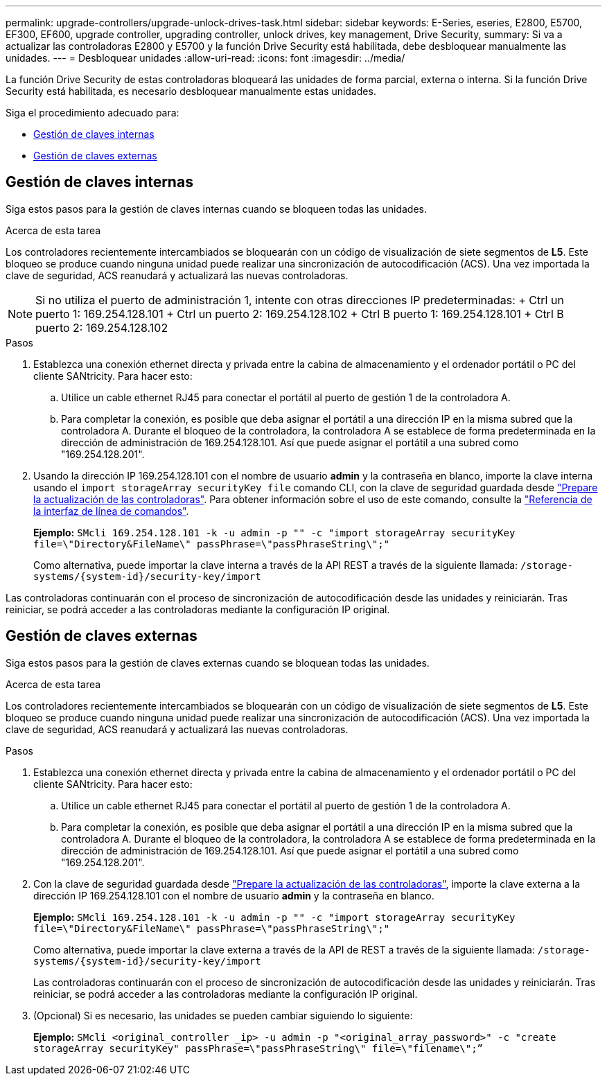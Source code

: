 ---
permalink: upgrade-controllers/upgrade-unlock-drives-task.html 
sidebar: sidebar 
keywords: E-Series, eseries, E2800, E5700, EF300, EF600, upgrade controller, upgrading controller, unlock drives, key management, Drive Security, 
summary: Si va a actualizar las controladoras E2800 y E5700 y la función Drive Security está habilitada, debe desbloquear manualmente las unidades. 
---
= Desbloquear unidades
:allow-uri-read: 
:icons: font
:imagesdir: ../media/


[role="lead"]
La función Drive Security de estas controladoras bloqueará las unidades de forma parcial, externa o interna. Si la función Drive Security está habilitada, es necesario desbloquear manualmente estas unidades.

Siga el procedimiento adecuado para:

* <<Gestión de claves internas>>
* <<Gestión de claves externas>>




== Gestión de claves internas

Siga estos pasos para la gestión de claves internas cuando se bloqueen todas las unidades.

.Acerca de esta tarea
Los controladores recientemente intercambiados se bloquearán con un código de visualización de siete segmentos de *L5*. Este bloqueo se produce cuando ninguna unidad puede realizar una sincronización de autocodificación (ACS). Una vez importada la clave de seguridad, ACS reanudará y actualizará las nuevas controladoras.


NOTE: Si no utiliza el puerto de administración 1, intente con otras direcciones IP predeterminadas: + Ctrl un puerto 1: 169.254.128.101 + Ctrl un puerto 2: 169.254.128.102 + Ctrl B puerto 1: 169.254.128.101 + Ctrl B puerto 2: 169.254.128.102

.Pasos
. Establezca una conexión ethernet directa y privada entre la cabina de almacenamiento y el ordenador portátil o PC del cliente SANtricity. Para hacer esto:
+
.. Utilice un cable ethernet RJ45 para conectar el portátil al puerto de gestión 1 de la controladora A.
.. Para completar la conexión, es posible que deba asignar el portátil a una dirección IP en la misma subred que la controladora A. Durante el bloqueo de la controladora, la controladora A se establece de forma predeterminada en la dirección de administración de 169.254.128.101. Así que puede asignar el portátil a una subred como "169.254.128.201".


. Usando la dirección IP 169.254.128.101 con el nombre de usuario *admin* y la contraseña en blanco, importe la clave interna usando el `import storageArray securityKey file` comando CLI, con la clave de seguridad guardada desde link:prepare-upgrade-controllers-task.html["Prepare la actualización de las controladoras"]. Para obtener información sobre el uso de este comando, consulte la https://docs.netapp.com/us-en/e-series-cli/index.html["Referencia de la interfaz de línea de comandos"].
+
*Ejemplo:* `SMcli 169.254.128.101 -k -u admin -p "" -c "import storageArray securityKey file=\"Directory&FileName\" passPhrase=\"passPhraseString\";"`

+
Como alternativa, puede importar la clave interna a través de la API REST a través de la siguiente llamada: `/storage-systems/{system-id}/security-key/import`



Las controladoras continuarán con el proceso de sincronización de autocodificación desde las unidades y reiniciarán. Tras reiniciar, se podrá acceder a las controladoras mediante la configuración IP original.



== Gestión de claves externas

Siga estos pasos para la gestión de claves externas cuando se bloquean todas las unidades.

.Acerca de esta tarea
Los controladores recientemente intercambiados se bloquearán con un código de visualización de siete segmentos de *L5*. Este bloqueo se produce cuando ninguna unidad puede realizar una sincronización de autocodificación (ACS). Una vez importada la clave de seguridad, ACS reanudará y actualizará las nuevas controladoras.

.Pasos
. Establezca una conexión ethernet directa y privada entre la cabina de almacenamiento y el ordenador portátil o PC del cliente SANtricity. Para hacer esto:
+
.. Utilice un cable ethernet RJ45 para conectar el portátil al puerto de gestión 1 de la controladora A.
.. Para completar la conexión, es posible que deba asignar el portátil a una dirección IP en la misma subred que la controladora A. Durante el bloqueo de la controladora, la controladora A se establece de forma predeterminada en la dirección de administración de 169.254.128.101. Así que puede asignar el portátil a una subred como "169.254.128.201".


. Con la clave de seguridad guardada desde link:prepare-upgrade-controllers-task.html["Prepare la actualización de las controladoras"], importe la clave externa a la dirección IP 169.254.128.101 con el nombre de usuario *admin* y la contraseña en blanco.
+
*Ejemplo:* `SMcli 169.254.128.101 -k -u admin -p "" -c "import storageArray securityKey file=\"Directory&FileName\" passPhrase=\"passPhraseString\";"`

+
Como alternativa, puede importar la clave externa a través de la API de REST a través de la siguiente llamada: `/storage-systems/{system-id}/security-key/import`

+
Las controladoras continuarán con el proceso de sincronización de autocodificación desde las unidades y reiniciarán. Tras reiniciar, se podrá acceder a las controladoras mediante la configuración IP original.

. (Opcional) Si es necesario, las unidades se pueden cambiar siguiendo lo siguiente:
+
*Ejemplo:* `SMcli <original_controller _ip> -u admin -p "<original_array_password>" -c "create storageArray securityKey" passPhrase=\"passPhraseString\" file=\"filename\";”`


